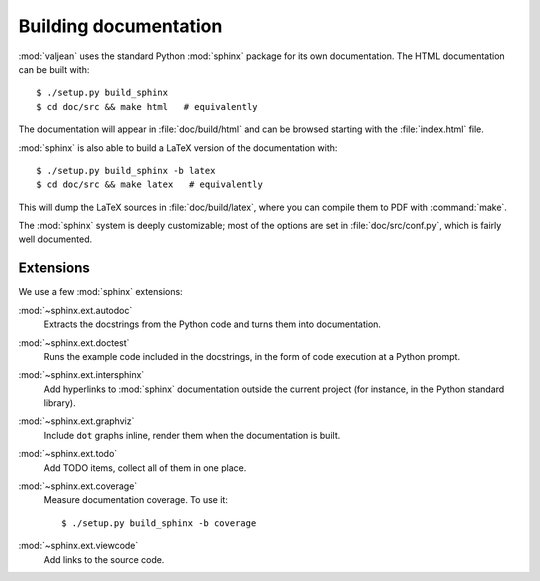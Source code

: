 Building documentation
======================

.. highlight:: bash

:mod:`valjean` uses the standard Python :mod:`sphinx` package for its own
documentation. The HTML documentation can be built with::

    $ ./setup.py build_sphinx
    $ cd doc/src && make html   # equivalently

The documentation will appear in :file:`doc/build/html` and can be browsed
starting with the :file:`index.html` file.

:mod:`sphinx` is also able to build a LaTeX version of the documentation with::

    $ ./setup.py build_sphinx -b latex
    $ cd doc/src && make latex   # equivalently

This will dump the LaTeX sources in :file:`doc/build/latex`, where you can compile
them to PDF with :command:`make`.

The :mod:`sphinx` system is deeply customizable; most of the options are set in
:file:`doc/src/conf.py`, which is fairly well documented.

Extensions
----------

We use a few :mod:`sphinx` extensions:

:mod:`~sphinx.ext.autodoc`
  Extracts the docstrings from the Python code and turns them into
  documentation.

:mod:`~sphinx.ext.doctest`
  Runs the example code included in the docstrings, in the form of code
  execution at a Python prompt.

:mod:`~sphinx.ext.intersphinx`
  Add hyperlinks to :mod:`sphinx` documentation outside the current project
  (for instance, in the Python standard library).

:mod:`~sphinx.ext.graphviz`
  Include ``dot`` graphs inline, render them when the documentation is built.

:mod:`~sphinx.ext.todo`
  Add TODO items, collect all of them in one place.

:mod:`~sphinx.ext.coverage`
  Measure documentation coverage. To use it::

      $ ./setup.py build_sphinx -b coverage

:mod:`~sphinx.ext.viewcode`
  Add links to the source code.
